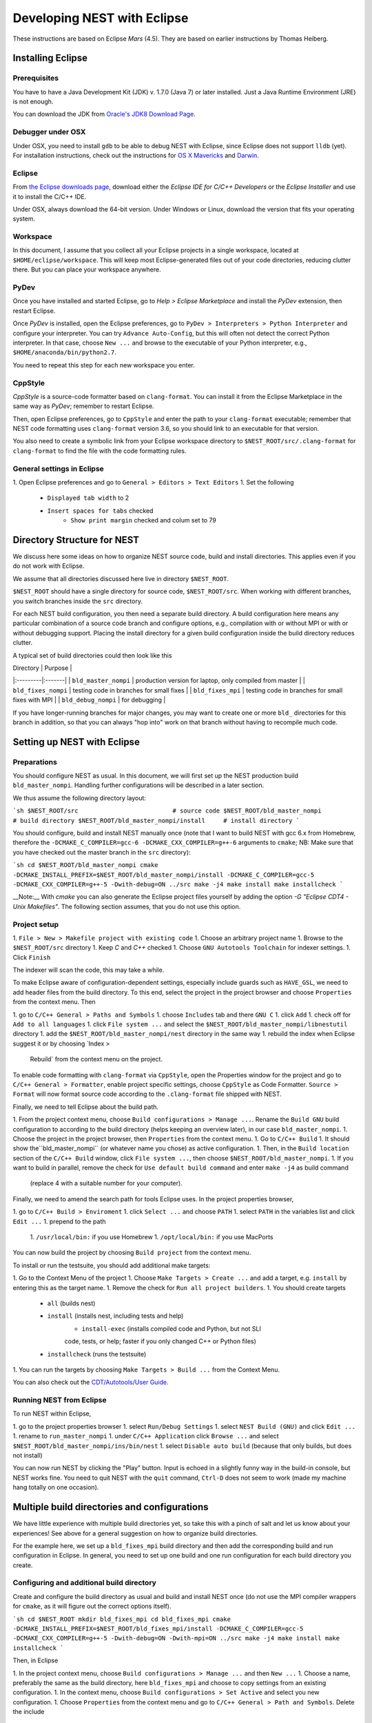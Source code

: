 Developing NEST with Eclipse
============================

These instructions are based on Eclipse *Mars* (4.5). They are based
on earlier instructions by Thomas Heiberg.

Installing Eclipse
__________________

Prerequisites
~~~~~~~~~~~~~

You have to have a Java Development Kit (JDK) v. 1.7.0 (Java 7) or later
installed. Just a Java Runtime Environment (JRE) is not enough.

You can download the JDK from
`Oracle's JDK8 Download Page <http://www.oracle.com/technetwork/java/javase/downloads/jdk8-downloads-2133151.html>`_.

Debugger under OSX
~~~~~~~~~~~~~~~~~~

Under OSX, you need to install ``gdb`` to be able to debug NEST with
Eclipse, since Eclipse does not support ``lldb`` (yet). For installation
instructions, check out the instructions for `OS X Mavericks
<http://ntraft.com/installing-gdb-on-os-x-mavericks>`_ and
`Darwin <https://sourceware.org/gdb/wiki/BuildingOnDarwin>`_.

Eclipse
~~~~~~~

From `the Eclipse downloads page <http://www.eclipse.org/downloads/>`_,
download either the *Eclipse IDE for C/C++ Developers* or the *Eclipse
Installer* and use it to install the C/C++ IDE.

Under OSX, always download the 64-bit version. Under Windows or Linux,
download the version that fits your operating system.

Workspace
~~~~~~~~~

In this document, I assume that you collect all your Eclipse projects
in a single workspace, located at ``$HOME/eclipse/workspace``. This will
keep most Eclipse-generated files out of your code directories,
reducing clutter there. But you can place your workspace
anywhere.

PyDev
~~~~~

Once you have installed and started Eclipse, go to `Help > Eclipse
Marketplace` and install the *PyDev* extension, then restart Eclipse.

Once *PyDev* is installed, open the Eclipse preferences, go to
``PyDev > Interpreters > Python Interpreter`` and configure your
interpreter. You can try ``Advance Auto-Config``, but this will often
not detect the correct Python interpreter. In that case,
choose ``New ...`` and browse to the executable of your Python interpreter, e.g.,
``$HOME/anaconda/bin/python2.7``.

You need to repeat this step for each new workspace you enter.

CppStyle
~~~~~~~~

*CppStyle* is a source-code formatter based on ``clang-format``. You can install it from the
Eclipse Marketplace in the same way as *PyDev*; remember to restart Eclipse.

Then, open Eclipse preferences, go to ``CppStyle`` and enter the path to
your ``clang-format`` executable; remember that NEST code formatting
uses ``clang-format`` version 3.6, so you should link to an executable
for that version.

You also need to create a symbolic link from your Eclipse workspace
directory to ``$NEST_ROOT/src/.clang-format`` for ``clang-format`` to find
the file with the code formatting rules.


General settings in Eclipse
~~~~~~~~~~~~~~~~~~~~~~~~~~~

1. Open Eclipse preferences and go to ``General > Editors > Text Editors``
1. Set the following
    - ``Displayed tab width`` to 2
    - ``Insert spaces for tabs`` checked
	- ``Show print margin`` checked and colum set to 79

Directory Structure for NEST
____________________________

We discuss here some ideas on how to organize NEST source code, build
and install directories. This applies even if you do not work with
Eclipse.

We assume that all directories discussed here live in directory ``$NEST_ROOT``.

``$NEST_ROOT`` should have a single directory for source code,
``$NEST_ROOT/src``.  When working with different branches, you switch
branches inside the ``src`` directory.

For each NEST build configuration, you then need a separate build
directory. A build configuration here means any particular combination
of a source code branch and configure options, e.g., compilation with
or without MPI or with or without debugging support. Placing the
install directory for a given build configuration inside the build
directory reduces clutter.

A typical set of build directories could then look like this

| Directory |  Purpose |
|:---------|:-------|
| ``bld_master_nompi`` | production version for laptop, only compiled from master |
| ``bld_fixes_nompi``  | testing code in branches for small fixes |
| ``bld_fixes_mpi``  | testing code in branches for small fixes with MPI  |
| ``bld_debug_nompi``  | for debugging  |

If you have longer-running branches for major changes, you may want to create one or more ``bld_`` directories for
this branch in addition, so that you can always "hop into" work on that branch without having to recompile much code.


Setting up NEST with Eclipse
____________________________

Preparations
~~~~~~~~~~~~

You should configure NEST as usual. In this document,
we will first set up the NEST production build
``bld_master_nompi``. Handling further configurations will be described
in a later section.

We thus assume the following directory layout:

```sh
$NEST_ROOT/src                          # source code
$NEST_ROOT/bld_master_nompi             # build directory
$NEST_ROOT/bld_master_nompi/install     # install directory
```

You should configure, build and install NEST manually once (note that
I want to build NEST with gcc 6.x from Homebrew, therefore the
``-DCMAKE_C_COMPILER=gcc-6 -DCMAKE_CXX_COMPILER=g++-6`` arguments to ``cmake``;
NB: Make sure that you have checked out the master branch in the ``src`` directory):

```sh
cd $NEST_ROOT/bld_master_nompi
cmake -DCMAKE_INSTALL_PREFIX=$NEST_ROOT/bld_master_nompi/install -DCMAKE_C_COMPILER=gcc-5 -DCMAKE_CXX_COMPILER=g++-5 -Dwith-debug=ON ../src
make -j4
make install
make installcheck
```

__Note:__ With `cmake` you can also generate the Eclipse project files yourself by adding the option `-G "Eclipse CDT4 - Unix Makefiles"`. The following section assumes, that you do not use this option.

Project setup
~~~~~~~~~~~~~

1. ``File > New > Makefile project with existing code``
1. Choose an arbitrary project name
1. Browse to the ``$NEST_ROOT/src`` directory
1. Keep `C` and `C++` checked
1. Choose ``GNU Autotools Toolchain`` for indexer settings.
1. Click ``Finish``

The indexer will scan the code, this may take a while.

To make Eclipse aware of configuration-dependent settings, especially
include guards such as ``HAVE_GSL``, we need to add header files from
the build directory. To this end, select the project in the project
browser and choose ``Properties`` from the context menu. Then

1. go to ``C/C++ General > Paths and Symbols``
1. choose ``Includes`` tab and there ``GNU C``
1. click ``Add``
1. check off for ``Add to all languages``
1. click ``File system ...`` and select the
``$NEST_ROOT/bld_master_nompi/libnestutil`` directory
1. add the ``$NEST_ROOT/bld_master_nompi/nest`` directory in the same way
1. rebuild the index when Eclipse suggest it or by choosing `Index >
   Rebuild` from the context menu on the project.

To enable code formatting with ``clang-format`` via ``CppStyle``, open the Properties window
for the project and go to ``C/C++ General > Formatter``, enable project specific settings, choose ``CppStyle`` as
Code Formatter. ``Source > Format`` will now format source code according to the ``.clang-format`` file shipped with NEST.

Finally, we need to tell Eclipse about the build path.

1. From the project context menu, choose ``Build configurations > Manage ...``.
Rename the ``Build GNU`` build configuration to according to the build directory (helps
keeping an overview later), in our case ``bld_master_nompi``.
1. Choose the project in the project browser, then ``Properties`` from the context
menu.
1. Go to ``C/C++ Build``
1. It should show the``bld_master_nompi`` (or whatever name you chose)  as active
configuration.
1. Then, in the ``Build location`` section of the ``C/C++ Build`` window, click
``File system ...``, then choose ``$NEST_ROOT/bld_master_nompi``.
1. If you want to build in parallel, remove the check for
``Use default build command`` and enter ``make -j4`` as build command
  (replace 4 with a suitable number for your computer).

Finally, we need to amend the search path for tools Eclipse uses. In the
project properties browser,

1. go to ``C/C++ Build > Enviroment``
1. click ``Select ...`` and choose ``PATH``
1. select ``PATH`` in the variables list and click ``Edit ...``
1. prepend to the path
    1. ``/usr/local/bin:`` if you use Homebrew
    1. ``/opt/local/bin:`` if you use MacPorts

You can now build the project by choosing ``Build project`` from the
context menu.

To install or run the testsuite, you should add additional make
targets:

1. Go to the Context Menu of the project
1. Choose ``Make Targets > Create ...`` and add a target,
e.g. ``install`` by entering this as the target name.
1. Remove the check for ``Run all project builders``.
1. You should create targets
    - ``all`` (builds nest)
    - ``install`` (installs nest, including tests and help)
	- ``install-exec`` (installs compiled code and Python, but not SLI
	code, tests, or help; faster if you only changed C++ or Python files)
    - ``installcheck`` (runs the testsuite)
1. You can run the targets by choosing ``Make Targets > Build ...`` from
the Context Menu.

You can also check out the `CDT/Autotools/User Guide <https://wiki.eclipse.org/CDT/Autotools/User_Guide>`_.

Running NEST from Eclipse
~~~~~~~~~~~~~~~~~~~~~~~~~

To run NEST within Eclipse,

1. go to the project properties browser
1. select ``Run/Debug Settings``
1. select ``NEST Build (GNU)`` and click ``Edit ...``
1. rename to ``run_master_nompi``
1. under ``C/C++ Application`` click ``Browse ...`` and select
``$NEST_ROOT/bld_master_nompi/ins/bin/nest``
1. select ``Disable auto build`` (because that only builds, but does not install)

You can now run NEST by clicking the "Play" button. Input is echoed in
a slightly funny way in the build-in console, but NEST works fine. You
need to quit NEST with the ``quit`` command, ``Ctrl-D`` does not seem to
work (made my machine hang totally on one occasion).

Multiple build directories and configurations
_____________________________________________

We have little experience with multiple build directories yet, so take
this with a pinch of salt and let us know about your experiences! See
above for a general suggestion on how to organize build directories.

For the example here, we set up a ``bld_fixes_mpi`` build directory and
then add the corresponding build and run configuration in Eclipse. In
general, you need to set up one build and one run configuration for
each build directory you create.

Configuring and additional build directory
~~~~~~~~~~~~~~~~~~~~~~~~~~~~~~~~~~~~~~~~~~

Create and configure the build directory as usual and build and
install NEST once (do not use the MPI compiler wrappers for ``cmake``, as
it will figure out the correct options itself).

```sh
cd $NEST_ROOT
mkdir bld_fixes_mpi
cd bld_fixes_mpi
cmake -DCMAKE_INSTALL_PREFIX=$NEST_ROOT/bld_fixes_mpi/install -DCMAKE_C_COMPILER=gcc-5 -DCMAKE_CXX_COMPILER=g++-5 -Dwith-debug=ON -Dwith-mpi=ON ../src
make -j4
make install
make installcheck
```

Then, in Eclipse

1. In the project context menu, choose
``Build configurations > Manage ...`` and then ``New ...``
1. Choose a name, preferably the same as the build directory, here ``bld_fixes_mpi`` and choose to copy
settings from an existing configuration.
1. In the context menu, choose ``Build configurations > Set Active`` and
select you new configuration.
1. Choose ``Properties`` from the context menu and go to ``C/C++ General > Path and Symbols``. Delete the include
   directories listed (for C and C++) and add the ``libnestutil`` and ``nest`` directories from the build directory,
   rebuild the index when Eclipse suggest it (deleting and adding paths is easier than editing them, because with
   the ``Add to all languages`` option you only need to add each path once).
1. In the ``Properties`` window go to ``C/C++ Build``,
   choose the ``Builder Settings`` tab and then under "Build location"
   click ``File system ...`` and select the build directory for this
   configuration, e.g., ``$NEST_ROOT/bld_fixes_mpi``.
1. In the ``Properties`` window, go to ``Run/Debug Settings``, select an
existing configuraton and click ``Duplicate``, then select the new
configuration and choose ``Edit``.
1. Edit the name of the configuration, e.g. to ``run_fixes_mpi`` and the  path to the C/C++
   Application. If you have not built this configuration yet, you will get a warning; ignore it.

Building and running with multiple configurations
~~~~~~~~~~~~~~~~~~~~~~~~~~~~~~~~~~~~~~~~~~~~~~~~~

- You select the active configuration from the project context menu via ``Build Configurations > Set Active`` .
- To build a different configuration directly, you can also click on the little triangle next to the hammer icon and
   select the configuration you want to build.

A build just runs make. If you want to do more (install, run the tests), you need to select one of the make targets
from the context menu via ``Make Targets > Build ...``; in this case, you will always run the active build configuration.

When running a new configuration for the first time,

- either click on the triangle next to the "play" button, choose ``Run configurations ...``, select the configuration
   you want to run and click ``Run``
- or go to the same menu via the context menu ``Run as ... > Run configurations ...``.

Afterwards, you can select the run configuration by clicking on the little triangle next to the play button.

Debugging in Eclipse
--------------------

This section is very preliminary.

1. Create a build directory and configure NEST with the ``--with-debug`` switch, then add a corresponding
   configuration in Eclipse as described above.
1. Remember to also create a run configuration. Then, click the triangle next to the Bug to start debugging,
   choosing your debug run configuration.
1. Eclipse stops the debugger on entry to main, you probably want to click Resume here.

.. note::

   At present, we are not able to get any variable values out in gdb. This seems to be a gdb problem. We also have
   this problem with gdb on the command line. So on the Mac we may have to wait until Eclipse support lldb.
